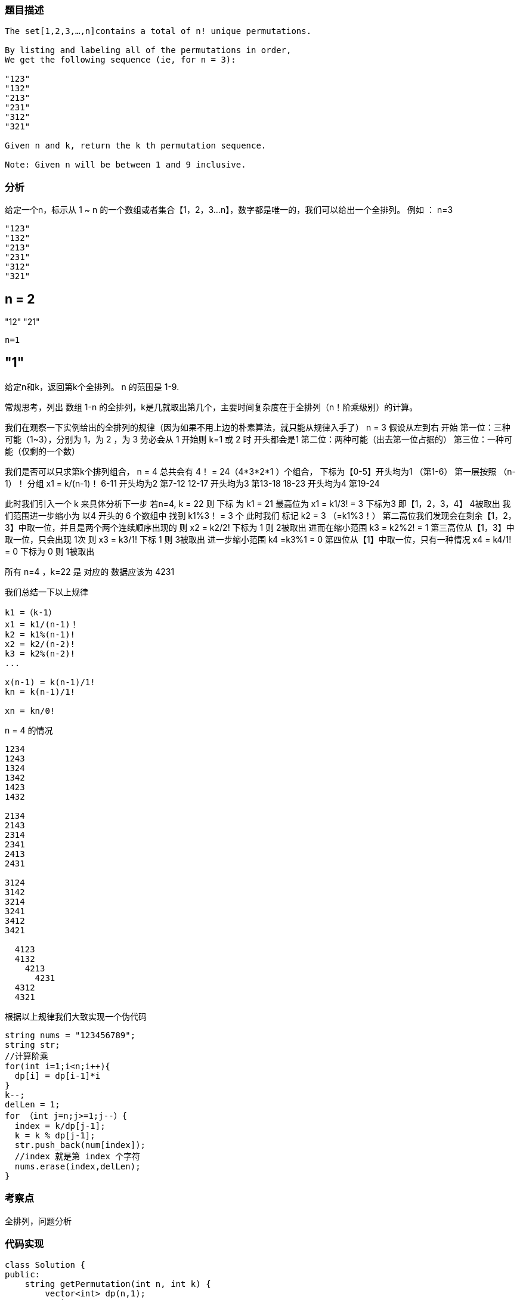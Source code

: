 === 题目描述

----
The set[1,2,3,…,n]contains a total of n! unique permutations.

By listing and labeling all of the permutations in order,
We get the following sequence (ie, for n = 3):

"123"
"132"
"213"
"231"
"312"
"321"

Given n and k, return the k th permutation sequence.

Note: Given n will be between 1 and 9 inclusive.


----

=== 分析

给定一个n，标示从 1 ~ n 的一个数组或者集合【1，2，3...n】，数字都是唯一的，我们可以给出一个全排列。
例如 ： n=3
----
"123"
"132"
"213"
"231"
"312"
"321"
----
n = 2
----
"12"
"21"
----
n=1
----
"1"
----


给定n和k，返回第k个全排列。  n 的范围是 1-9.

常规思考，列出 数组 1-n 的全排列，k是几就取出第几个，主要时间复杂度在于全排列（n！阶乘级别）的计算。

我们在观察一下实例给出的全排列的规律（因为如果不用上边的朴素算法，就只能从规律入手了）
n = 3 假设从左到右 开始
第一位：三种可能（1~3），分别为 1，为 2 ，为 3     势必会从 1 开始则 k=1 或 2 时 开头都会是1
第二位：两种可能（出去第一位占据的）
第三位：一种可能（仅剩的一个数）

我们是否可以只求第k个排列组合，
n = 4 总共会有 4！ =  24（4*3*2*1 ）个组合，
下标为【0-5】开头均为1   （第1-6）  第一层按照 （n-1）！ 分组  x1 = k/(n-1)！
6-11       开头均为2    第7-12
12-17      开头均为3    第13-18
18-23      开头均为4    第19-24

此时我们引入一个 k 来具体分析下一步  若n=4, k = 22  则 下标 为 k1 = 21 最高位为 x1 = k1/3! = 3  下标为3 即【1，2，3，4】 4被取出
我们范围进一步缩小为 以4 开头的 6 个数组中 找到 k1%3！ = 3 个 此时我们 标记 k2 = 3 （=k1%3！）
第二高位我们发现会在剩余【1，2，3】中取一位，并且是两个两个连续顺序出现的  则 x2 = k2/2! 下标为 1 则 2被取出
进而在缩小范围 k3 = k2%2! = 1
第三高位从【1，3】中取一位，只会出现 1次 则 x3 = k3/1! 下标  1  则 3被取出
进一步缩小范围 k4 =k3%1 = 0
第四位从【1】中取一位，只有一种情况  x4 = k4/1! = 0  下标为 0  则 1被取出

所有 n=4 ，k=22 是  对应的 数据应该为 4231

我们总结一下以上规律
----
k1 =（k-1）
x1 = k1/(n-1)！
k2 = k1%(n-1)!
x2 = k2/(n-2)!
k3 = k2%(n-2)!
...

x(n-1) = k(n-1)/1!
kn = k(n-1)/1!

xn = kn/0!
----



n = 4 的情况
----
1234
1243
1324
1342
1423
1432

2134
2143
2314
2341
2413
2431

3124
3142
3214
3241
3412
3421

  4123
  4132
    4213
      4231
  4312
  4321

----

根据以上规律我们大致实现一个伪代码

----
string nums = "123456789";
string str;
//计算阶乘
for(int i=1;i<n;i++){
  dp[i] = dp[i-1]*i
}
k--;
delLen = 1;
for （int j=n;j>=1;j--）{
  index = k/dp[j-1];
  k = k % dp[j-1];
  str.push_back(num[index]);
  //index 就是第 index 个字符
  nums.erase(index,delLen);
}

----

=== 考察点
全排列，问题分析

=== 代码实现
----
class Solution {
public:
    string getPermutation(int n, int k) {
        vector<int> dp(n,1);
        string num = "123456789";
        string str;
        //计算阶乘
        for(int i=1;i<n;i++){
            dp[i] = dp[i-1]*i;
        }
        int tmp;
        k--;
        for(int j=n;j>=1;j--){
            tmp = k/dp[j-1];
            k = k % dp[j-1];
            str.push_back(num[tmp]);
            num.erase(tmp, 1);
        }
        return str;
    }

};
----
